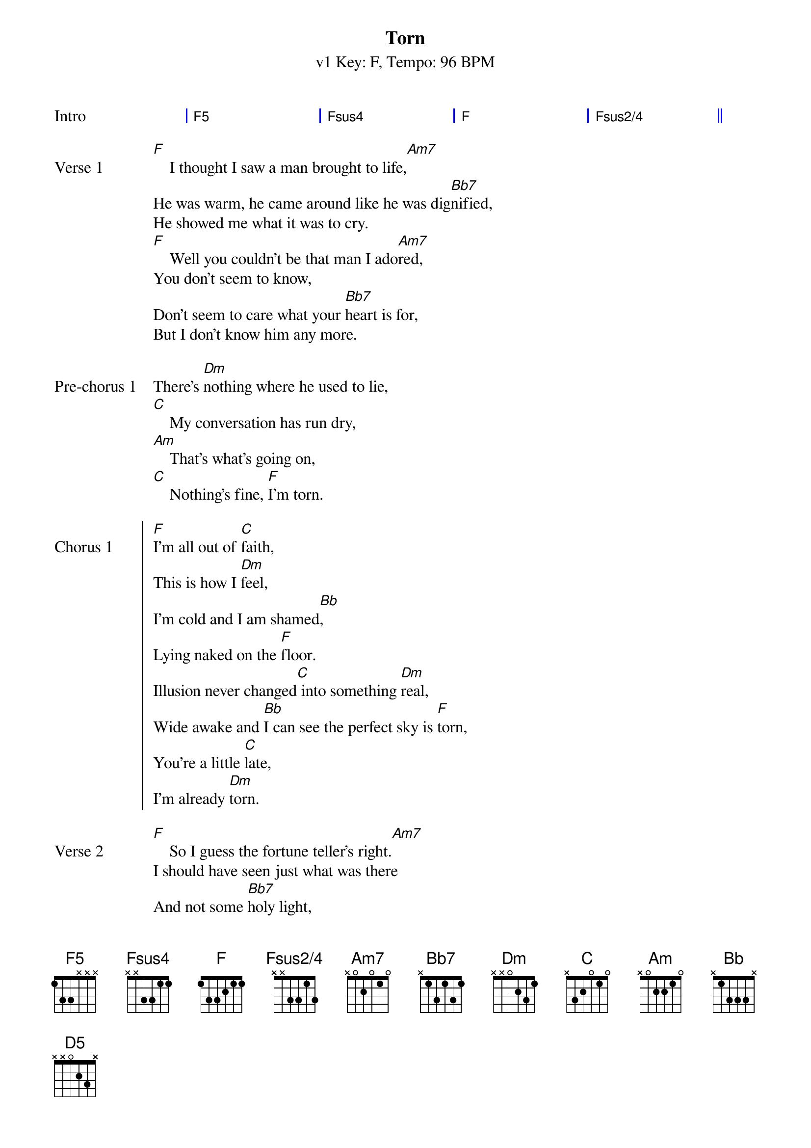 {title: Torn}
{artist: Natalie Imbruglia}
{subtitle: v1 Key: F, Tempo: 96 BPM}
{key: F}
{time: 4/4}
{tempo: 96}
{duration: 4:04}

{define-guitar: F5 base-fret 1 frets 1 3 3 x x x}
{define-guitar: Fsus4 base-fret 1 frets x x 3 3 1 1}
{define-guitar: F base-fret 1 frets 1 3 3 2 1 1}
{define-guitar: Fsus2/4 base-fret 1 frets x x 3 3 1 3}
{define-guitar: Am7 base-fret 1 frets x 0 2 0 1 0 }
{define-guitar: Bb7 base-fret 1 frets x 1 3 1 3 1}
{define-guitar: Dm base-fret 1 frets x x 0 2 3 1}
{define-guitar: C base-fret 1 frets x 3 2 0 1 0}
{define-guitar: Am base-fret 1 frets x 0 2 2 1 0}
{define-guitar: Bb base-fret 1 frets x 1 3 3 3 x}
{define-guitar: D5 base-fret 1 frets x x 0 2 3 x}

{define-ukulele: F5 base-fret 5 frets 1 1 4 4}
{define-ukulele: Fsus4 base-fret 3 frets 1 3 4 1}
{define-ukulele: Fsus2/4 base-fret 1 frets 0 0 1 1}
{define: Fsus2/4 base-fret 1 frets 0 0 1 1 }
{define-ukulele: D5 base-fret 2 frets 1 1 4 4}

{start_of_grid: Intro}
| F5 . . . | Fsus4 . . . | F . . . | Fsus2/4 . . . ||
{end_of_grid}

{sov: Verse 1}
[F]    I thought I saw a man brought to life,[Am7]
He was warm, he came around like he was dig[Bb7]nified,
He showed me what it was to cry.
[F]    Well you couldn't be that man I ado[Am7]red,
You don't seem to know,
Don't seem to care what your [Bb7]heart is for,
But I don't know him any more.
{eov: Verse 1}

{sov: Pre-chorus 1}
There's [Dm]nothing where he used to lie,
[C]    My conversation has run dry,
[Am]    That's what's going on,
[C]    Nothing's fine, [F]I'm torn.
{eov: Pre-chorus 1}

{soc: Chorus 1}
[F]I'm all out of [C]faith,
This is how I [Dm]feel,
I'm cold and I am shamed[Bb],
Lying naked on the [F]floor.
Illusion never changed[C] into something [Dm]real,
Wide awake and [Bb]I can see the perfect sky is [F]torn,
You're a little [C]late,
I'm already [Dm]torn.
{eoc}

{sov: Verse 2}
[F]    So I guess the fortune teller's right.[Am7]
I should have seen just what was there
And not some [Bb7]holy light,
But you crawled beneath my veins.
{eov}

{sov: Pre-chorus 2}
And now [Dm]I don't care, I had no luck.
[C]    I don't miss it all that much,
[Am]    There's just so many things
[C]    That I can search, I'm [F]torn.
{eov}

{soc: Chorus 2}
[F]I'm all out of [C]faith,
This is how I [Dm]feel,
I'm cold and I am shamed[Bb],
Lying naked on the [F]floor.
Illusion never changed[C] into something [Dm]real,
Wide awake and [Bb]I can see the perfect sky is [F]torn,
You're a little [C]late,
I'm already [Dm]torn.
{eoc}

{sov:Bridge}
[Dm]Torn   [Bb]
[D5]Oo, oo, [F]oo. ___[C]___
{eov}

{sov: Pre-chorus 3}
There's [Dm]nothing where he used to lie,
[C]    My inspiration has run dry,
[Am]    That's what's going on,
[C]    Nothing's right, I'm [F]torn.
{eov}

{soc: Chorus 3}
[F]I'm all out of [C]faith,
This is how I [Dm]feel,
I'm cold and I am [Bb]shamed,
Lying naked on the [F]floor.
Illusion never changed[C] into something real[Dm],
Wide awake and I[Bb] can see the perfect sky is [F]torn.
{eoc}

{soc: Chorus 4}
[F]I'm all out of [C]faith,
This is how I [Dm]feel,
I'm cold and I am shamed[Bb],
Lying naked on the [F]floor.
Illusion never changed[C] into something [Dm]real,
Wide awake and [Bb]I can see the perfect sky is [F]torn,
You're a little [C]late,
I'm already [Dm]torn... [Bb]
[Dm]Torn...[C]
{eoc}

{c:Repeat Chorus ad lib, to fade}
